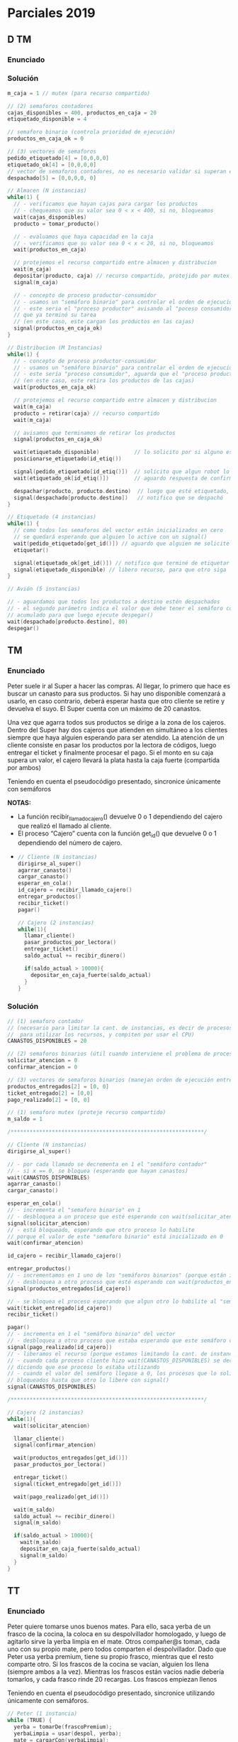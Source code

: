 * Parciales 2019
** D TM
*** Enunciado
*** Solución
   #+BEGIN_SRC C
     m_caja = 1 // mutex (para recurso compartido)

     // (2) semaforos contadores
     cajas_disponibles = 400, productos_en_caja = 20
     etiquetado_disponible = 4

     // semaforo binario (controla prioridad de ejecución)
     productos_en_caja_ok = 0

     // (3) vectores de semaforos
     pedido_etiquetado[4] = [0,0,0,0]
     etiquetado_ok[4] = [0,0,0,0]
     // vector de semaforos contadores, no es necesario validar si superan el valor 80
     despachado[5] = [0,0,0,0, 0]

     // Almacen (N instancias)
     while(1) {
       // - verificamos que hayan cajas para cargar los productos
       // - chequeamos que su valor sea 0 < x < 400, si no, bloqueamos
       wait(cajas_disponibles)
       producto = tomar_producto()

       // - evaluamos que haya capacidad en la caja
       // - verificamos que su valor sea 0 < x < 20, si no, bloqueamos
       wait(productos_en_caja)

       // protejemos el recurso compartido entre almacen y distribucion
       wait(m_caja)
       depositar(producto, caja) // recurso compartido, protejido por mutex
       signal(m_caja)

       // - concepto de proceso productor-consumidor
       // - usamos un "semáforo binario" para controlar el orden de ejecución
       // - este seria el "proceso productor" avisando al "poceso consumidor"
       // que ya terminó su tarea
       // (en este caso, este cargan los productos en las cajas)
       signal(productos_en_caja_ok)
     }

     // Distribucion (M Instancias)
     while(1) {
       // - concepto de proceso productor-consumidor
       // - usamos un "semáforo binario" para controlar el orden de ejecución
       // - este sería "proceso consumidor", aguarda que el "proceso productor" termine
       // (en este caso, este retira los productos de las cajas)
       wait(productos_en_caja_ok)

       // protejemos el recurso compartido entre almacen y distribucion
       wait(m_caja)
       producto = retirar(caja) // recurso compartido
       wait(m_caja)

       // avisamos que terminamos de retirar los productos
       signal(productos_en_caja_ok)

       wait(etiquetado_disponible)           // lo solicito por si alguno está etiquetando
       posicionarse_etiquetado(id_etiq())

       signal(pedido_etiquetado[id_etiq()])  // solicito que algun robot lo etiquete
       wait(etiquetado_ok[id_etiq()])        // aguardo respuesta de confirmacion

       despachar(producto, producto.destino)  // luego que esté etiquetado, despacho
       signal(despachado[producto.destino])   // notifico que se despachó
     }

     // Etiquetado (4 instancias)
     while(1) {
       // como todos los semaforos del vector están inicializados en cero
       // se quedará esperando que alguien lo active con un signal()
       wait(pedido_etiquetado[get_id()]) // aguardo que alguien me solicite etiquetar
       etiquetar()

       signal(etiquetado_ok[get_id()]) // notifico que terminé de etiquetar
       signal(etiquetado_disponible) // libero recurso, para que otro siga
     }

     // Avión (5 instancias)

     // - aguardamos que todos los productos a destino estén despachados
     // - el segundo parámetro indica el valor que debe tener el semáforo contador
     // acumulado para que luego ejecute despegar()
     wait(despachado[producto.destino], 80)
     despegar()
   #+END_SRC
** TM
*** Enunciado
    Peter suele ir al Super a hacer las compras. Al llegar, lo primero que hace es buscar un canasto para sus
    productos. Si hay uno disponible comenzará a usarlo, en caso contrario, deberá esperar hasta que otro
    cliente se retire y devuelva el suyo. El Super cuenta con un máximo de 20 canastos.
   
    Una vez que agarra todos sus productos se dirige a la zona de los cajeros. Dentro del Super hay dos cajeros
    que atienden en simultáneo a los clientes siempre que haya alguien esperando para ser atendido. La
    atención de un cliente consiste en pasar los productos por la lectora de códigos, luego entregar el ticket y
    finalmente procesar el pago. Si el monto en su caja supera un valor, el cajero llevará la plata hasta la caja
    fuerte (compartida por ambos)
   
    Teniendo en cuenta el pseudocódigo presentado, sincronice únicamente con semáforos
   
    *NOTAS:*
    - La función recibir_llamado_cajero() devuelve 0 o 1 dependiendo del cajero que realizó el llamado al cliente.
    - El proceso “Cajero” cuenta con la función get_id() que devuelve 0 o 1 dependiendo del número de cajero.
 - 
    #+BEGIN_SRC C
      // Cliente (N instancias)
      dirigirse_al_super()
      agarrar_canasto()
      cargar_canasto()
      esperar_en_cola()
      id_cajero = recibir_llamado_cajero()
      entregar_productos()
      recibir_ticket()
      pagar()

      // Cajero (2 instancias)
      while(1){
        llamar_cliente()
        pasar_productos_por_lectora()
        entregar_ticket()
        saldo_actual += recibir_dinero()

        if(saldo_actual > 10000){
          depositar_en_caja_fuerte(saldo_actual)
        }
      }
    #+END_SRC
*** Solución
    #+BEGIN_SRC C
      // (1) semaforo contador 
      // (necesario para limitar la cant. de instancias, es decir de procesos que se ejecutan concurrentemente
      //  para utilizar los recursos, y compiten por usar el CPU)
      CANASTOS_DISPONIBLES = 20

      // (2) semaforos binarios (útil cuando interviene el problema de procesos productor-consumidor)
      solicitar_atencion = 0
      confirmar_atencion = 0

      // (3) vectores de semaforos binarios (manejan orden de ejecución entre procesos)
      productos_entregados[2] = [0, 0]
      ticket_entregado[2] = [0,0]
      pago_realizado[2] = [0, 0]

      // (1) semaforo mutex (proteje recurso compartido)
      m_saldo = 1

      /*************************************************************/

      // Cliente (N instancias)
      dirigirse_al_super()

      // - por cada llamado se decrementa en 1 el "semáforo contador"
      // - si x == 0, se bloquea (esperando que hayan canastos)
      wait(CANASTOS_DISPONIBLES)
      agarrar_canasto()
      cargar_canasto()

      esperar_en_cola()
      // - incrementa el "semaforo binario" en 1
      // - desbloquea a un proceso que esté esperando con wait(solicitar_atencion)
      signal(solicitar_atencion)
      // - está bloqueado, esperando que otro proceso lo habilite
      // porque el valor de este "semaforo binario" está inicializado en 0
      wait(confirmar_atencion)

      id_cajero = recibir_llamado_cajero()

      entregar_productos()
      // - incrementamos en 1 uno de los "semáforos binarios" (porque están inicializados en 0)
      // - desbloquea a otro proceso que esté esperando con wait(productos_entregados[id_cajero])
      signal(productos_entregados[id_cajero])

      // - se bloquea el proceso esperando que algun otro lo habilite al "semaforo binario" del vector
      wait(ticket_entregado[id_cajero])
      recibir_ticket()

      pagar()
      // - incrementa en 1 el "semáforo binario" del vector
      // - desbloquea a otro proceso que estaba esperando que este semáforo cambiase a 1 (esperaba con wait)
      signal(pago_realizado[id_cajero])
      // - liberamos el recurso (porque estamos limitando la cant. de instancias)
      // - cuando cada proceso cliente hizo wait(CANASTOS_DISPONIBLES) se decrementó en 1 este "semáforo contador"
      // diciendo que ese proceso lo estaba utilizando
      // - cuando el valor del semáforo llegase a 0, los procesos que lo soliciten con wait() se quedarán
      // bloqueados hasta que otro lo libere con signal()
      signal(CANASTOS_DISPONIBLES)

      /*************************************************************/

      // Cajero (2 instancias)
      while(1){
        wait(solicitar_atencion)

        llamar_cliente()
        signal(confirmar_atencion)

        wait(productos_entregados[get_id()])
        pasar_productos_por_lectora()

        entregar_ticket()
        signal(ticket_entregado[get_id()])

        wait(pago_realizado[get_id()])

        wait(m_saldo)
        saldo_actual += recibir_dinero()
        signal(m_saldo)

        if(saldo_actual > 10000){
          wait(m_saldo)
          depositar_en_caja_fuerte(saldo_actual)
          signal(m_saldo)
        }
      }
    #+END_SRC
** TT
*** Enunciado
    Peter quiere tomarse unos buenos mates. Para ello, saca yerba de un frasco de la cocina, la coloca
    en su despolvillador homologado, y luego de agitarlo sirve la yerba limpia en el mate.
    Otros compañer@s toman, cada uno con su propio mate, pero todos comparten el despolvillador.
    Dado que Peter usa yerba premium, tiene su propio frasco, mientras que el resto comparte otro. Si
    los frascos de la cocina se vacían, alguien los llena (siempre ambos a la vez). Mientras los frascos
    están vacíos nadie debería tomarlos, y cada frasco rinde 20 recargas. Los frascos empiezan llenos
   
    Teniendo en cuenta el pseudocódigo presentado, sincronice utilizando únicamente con semáforos.

    #+BEGIN_SRC C
      // Peter (1 instancia)
      while (TRUE) {
        yerba = tomarDe(frascoPremium);
        yerbaLimpia = usar(despol, yerba);
        mate = cargarCon(yerbaLimpia);
        disfrutarUnosVerdes(mate);
       }

      /******************************************/

      // Llenador (1 instancia)
      while (TRUE) {
        llenar(frascoPremium);
        llenar(frasco);
       }

      /******************************************/

      //Compañer@ matero (N instancias)
      while (TRUE) {
        yerba = tomarDe(frasco);
        yerbaLimpia = usar(despol, yerba);
        mate = cargarCon(yerbaLimpia);
        saborearUnosVerdes(mate);
      }
    #+END_SRC
*** Solución
    #+BEGIN_SRC C
      // (2) Semaforos tipo "mutex"
      m_despolvillador = 1
      m_frasco = 1
      // (2) Semáforos tipo "Contador"
      frasco_premium_cargas_disponibles = frasco_cargas_disponibles = 20
      // estos otros dos inician en 0
      // (porque el proceso peter, y compañero los incrementaran)
      frasco_premium_vacio = frasco_vacio = 0

      /******************************************/

      // Peter (1 instancia)
      while (TRUE) {
        // - por cada iteración, decrementa en 1 el "semaforo contador"
        // - evalua que el valor del semáforo no sea < 0, de ser asi, se bloquea el proceso
        wait(frasco_premium_cargas_disponibles)

        yerba = tomarDe(frascoPremium);

        // - incrementa en 1 el "semáforo contador"
        // (el proceso "Llenador", esperará unos 20 de estos para desbloquearse y llenarlo)
        signal(frasco_premium_vacio)

        // - protegemos el recurso compartido entre "peter" y "compañeros"
        wait(m_despolvillador)
          yerbaLimpia = usar(despol, yerba); // recurso compartido
        signal(m_despolvillador)

        mate = cargarCon(yerbaLimpia);
        disfrutarUnosVerdes(mate);
       }

      /******************************************/

      // Llenador (1 instancia)
      while (TRUE) {
        // para desbloquearse espera que ambos "semáforos contadores" tengan un valor de 20
        // (y los deja con valor cero, porque los wait decrementan)
        // - el proceso "peter" incrementaba el premium
        // - el proceso "compañeros" incrementaba el otro
        wait(frasco_premium_vacio, 20)
        wait(frasco_vacio, 20)

        // cuando los dos "wait" se desbloquearon
        // ejecuta lo que sigue
        llenar(frascoPremium);
        llenar(frasco);

        // hará un loop de 20 iteraciones para ambos semáforos contadores
        // porque el signal incrementa en 1, y.. tener 20 signal no es muy expresivo.. (?)
        signal(frasco_cargas_disponibles, 20)
        signal(frasco_premium_cargas_disponibles, 20)
       }

      /******************************************/

      //Compañer@ matero (N instancias)
      // - se repite lo mismo que con peter
      // - la única diferencia es que se agrega un mutex para el frasco,
      // porque es un recurso compartido entre las N instancias de compañeros
      while (TRUE) {
        wait(frasco_premium_cargas_disponibles)

        wait(m_frasco)
          yerba = tomarDe(frasco); // recurso compartido (entre compañeros)
        signal(m_frasco)

        signal(frasco_vacio)

        wait(m_despolvillador)
          yerbaLimpia = usar(despol, yerba); // recurso compartido (con peter)
        signal(m_despolvillador)

        mate = cargarCon(yerbaLimpia);
        saborearUnosVerdes(mate);
      }
    #+END_SRC
* Parciales 2018
** TM
*** Enunciado
    En estudio profundo del lenguaje español, un conjunto de científicos decide modelar 
    con procesos la generación de una palabra del diccionario: “ALABAR”

    |-----------+-----------+-----------+-----------|
    | Proceso 1 | Proceso 2 | Proceso 3 | Proceso 4 |
    |-----------+-----------+-----------+-----------|
    | print(R)  | print(B)  | print(A)  | print(L)  |
    |-----------+-----------+-----------+-----------|
*** Solución 1
    Encontramos como patrón que la palabra se forma con la letra A
    seguida de L ó B ó R en ese orden, y se repite 3 veces
   
    #+BEGIN_SRC C
      s_AL = 1
      A_OK = s_AB = s_AR = 0

      // Proceso (1)
      wait(s_AR)
      signal(A_OK)
      print(R)

      // Proceso (2)
      wait(s_AB)
      signal(A_OK)
      print(B)
      signal(s_AR)

      // Proceso (3)
      wait(A_OK)
      print(A)

      // Proceso (4)
      wait(s_AL)
      signal(A_OK)
      print(L)
      signal(s_AB)
    #+END_SRC
*** Solución 2
    #+BEGIN_SRC C
      s_A = s_L = 1
      s_B = s_R = s_LBR = 0

      // Proceso (1)
      wait(s_R)
      wait(s_LBR)
        print(R)

      // Proceso (2)
      wait(s_B)
      wait(s_LBR)
        print(B)
      signal(s_A)
      signal(s_R)

      // Proceso (3)
      wait(s_A)
        print(A)
      signal(s_LBR)

      // Proceso (4)
      wait(s_L)
      wait(s_LBR)
        print(L)
      signal(s_A)
      signal(s_B)
    #+END_SRC
** TT
*** Enunciado (A)
    Un conjunto de científicos decide modelar la melodía de una canción perteneciente a una popular
    banda de rock argentino, con el objetivo de entender la magnitud de su calidad musical.
    Para ello, desarrollan un proceso que consta de cuatro hilos, donde cada uno toca una nota de dicha
    melodía (a veces repetidas veces) simulando el sonido de un saxo.
    La melodía que se pretende modelar es: RE#, RE#, RE#, RE#, DO#, DO#, SOL, SOL#

    #+BEGIN_SRC C
      // Saxo Tenor
      while(true){
        tocar(DO#)
        tocar(DO#)
      }

      //  Saxo Alto
      while(true){
        tocar(RE#)
      }

      // Saxo Soprano
      while(true){
        tocar(SOL)
      }

      // Saxo Sopranino
      while(true){
        tocar(SOL#)
      }
    #+END_SRC
*** Enunciado (B)
    Si se desea poder tener un número indefinido de procesos (cada uno con sus cuatro hilos) que
    toquen concurrentemente la melodía, pero limitando cuántos de ellos pueden realizarla al mismo
    tiempo ¿Cuáles cambios realizaría al punto anterior?
    Asuma que inicialmente solo se desea que hasta 3 procesos toquen la melodía, pero se pretende que
    ese número pueda incrementarse/decrementarse mediante un proceso extra.
*** Solución (A)
    #+BEGIN_SRC C
      // (2) Semáforos tipo "contador"
      // 1. este inicia en 0, lo incrementará el proceso "saxo alto"
      s_TENOR = 0
      // 2. este otro inicia en 4, lo decrementará "saxo alto"
      s_ALTO  = 4

      // (2) Semáforos tipo "binarios"
      // - para controlar el orden de ejecución entre procesos
      s_SOPRANO = s_SOPRANINO = 0

      // Saxo Tenor
      while(true){
        // - El proceso queda bloqueado hasta que el semáforo valga 4
        // (el proceso "saxo alto" lo incrementará en 1 en cada iteración)
        wait(s_TENOR, 4)

        tocar(DO#)
        tocar(DO#)

        // - incrementa en 1 al semáforo binario
        // - desbloquea al proceso que esté haciendo wait(s_SOPRANO)
        signal(s_SOPRANO)
      }

      //  Saxo Alto
      while(true){
        // - por cada iteración del while(1) decrementará en 1 al semáforo contador
        // - al estar inicializado en 4, y ser el unico con valor > 0, es el primero
        // en iniciar
        wait(s_ALTO)
        tocar(RE#)

        // - por cada iteración del while(1) incrementará en 1 al semáforo contador
        signal(s_TENOR)
      }

      // Saxo Soprano
      while(true){
        // - semáforo "binario" inicializado en 0, el proceso queda bloqueado hasta que otro
        // haga un signal(s_SOPRANO) y lo habilite
        wait(s_SOPRANO)
        tocar(SOL)

        // - incrementa en 1 al semáforo binario, que estaba inicialiado en 0
        // - desbloquea al proceso que hacia wait(s_SOPRIANO)
        signal(s_SOPRANINO)
      }

      // Saxo Sopranino
      while(true){
        wait(s_SOPRANINO)
        tocar(SOL#)

        // - hace un loop de 4 iteraciones de signal(s_TENOR), haciendo que el
        // el semaforo contador vuelva al valor 4
        // - hará que proceso "Saxo Alto" vuelva a iniciar, y se repite el ciclo
        signal(s_ALTO, 4)
      }
    #+END_SRC
*** Solución (B)
    Haria un vector de semáforos contadores con longitud N, estando
    N inicializado en 3 (la cant. de procesos que indica inicialmente)

    inicializando cada semáforo con el valor que indique la cant. 
    de instancias de acceso que se desea limitar


